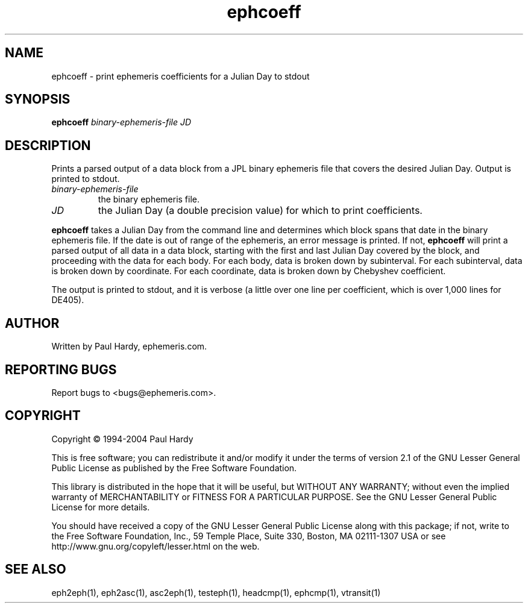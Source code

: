 .TH ephcoeff "1" "May 2004" "ephcoeff (ephemeris) 1.0" ephemeris.com
.SH NAME
ephcoeff \- print ephemeris coefficients for a Julian Day to stdout
.SH SYNOPSIS
.B ephcoeff
\fIbinary-ephemeris-file\fR \fIJD\fR
.br
.SH DESCRIPTION
.\" Add any additional description here
.PP
Prints a parsed output of a data block from a JPL binary ephemeris file
that covers the desired Julian Day.  Output is printed to stdout.
.TP
\fIbinary-ephemeris-file\fR
the binary ephemeris file.
.TP
\fIJD\fR
the Julian Day (a double precision value) for which to print coefficients.
.PP
.B ephcoeff
takes a Julian Day from the command line and determines which block spans
that date in the binary ephemeris file.  If the date is out of range of
the ephemeris, an error message is printed.  If not,
.B ephcoeff
will print a parsed output of all data in a data block, starting with the
first and last Julian Day covered by the block, and proceeding with
the data for each body.  For each body, data is broken down by subinterval.
For each subinterval, data is broken down by coordinate.  For each
coordinate, data is broken down by Chebyshev coefficient.
.PP
The output is printed to stdout, and it is verbose (a little over one
line per coefficient, which is over 1,000 lines for DE405).
.SH AUTHOR
Written by Paul Hardy, ephemeris.com.
.SH "REPORTING BUGS"
Report bugs to <bugs@ephemeris.com>.
.SH COPYRIGHT
Copyright \(co 1994-2004 Paul Hardy
.PP
This is free software; you can redistribute it and/or modify it
under the terms of version 2.1 of the GNU Lesser General Public
License as published by the Free Software Foundation.
.PP
This library is distributed in the hope that it will be useful,
but WITHOUT ANY WARRANTY; without even the implied warranty of
MERCHANTABILITY or FITNESS FOR A PARTICULAR PURPOSE.  See the GNU
Lesser General Public License for more details.
.PP
You should have received a copy of the GNU Lesser General Public
License along with this package; if not, write to the Free Software
Foundation, Inc., 59 Temple Place, Suite 330, Boston, MA  02111-1307  USA
or see http://www.gnu.org/copyleft/lesser.html on the web.
.SH "SEE ALSO"
eph2eph(1), eph2asc(1), asc2eph(1), testeph(1), headcmp(1), ephcmp(1),
vtransit(1)
